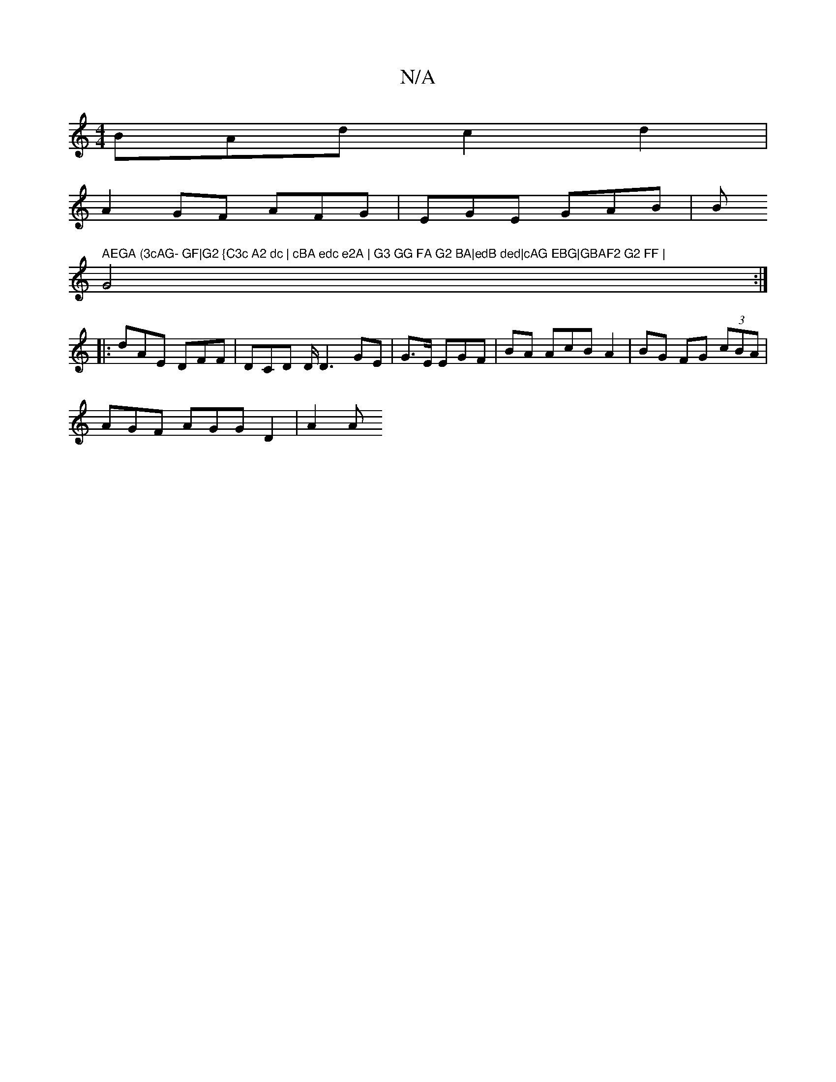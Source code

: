 X:1
T:N/A
M:4/4
R:N/A
K:Cmajor
BAd c2 d2 |
A2 GF AFG|EGE GAB|Bm" AEGA (3cAG- GF|G2 {C3c A2 dc | cBA edc e2A | G3 GG FA G2 BA|edB ded|cAG EBG|GBAF2 G2 FF |
G4 :|
|:dAE DFF|DCD D/D3GE|G>E EGF | BA AcB A2|BG FG (3cBA |
AGF AGG D2|A2 A